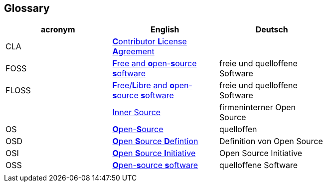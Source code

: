 [[section-glossary]]
== Glossary

[options="header"]
|===
| acronym | English | Deutsch |
| CLA | https://en.wikipedia.org/wiki/Contributor_License_Agreement[**C**ontributor **L**icense **A**greement] |  |
| FOSS | https://en.wikipedia.org/wiki/Free_and_open-source_software[**F**ree and **o**pen-**s**ource **s**oftware] | freie und quelloffene Software |
| FLOSS | https://en.wikipedia.org/wiki/Alternative_terms_for_free_software#FLOSS[**F**ree/**L**ibre and **o**pen-**s**ource **s**oftware] | freie und quelloffene Software |
|  | https://en.wikipedia.org/wiki/Inner_source[Inner Source] | firmeninterner Open Source |
| OS | https://en.wikipedia.org/wiki/open-source[**O**pen-**S**ource] | quelloffen |
| OSD | https://en.wikipedia.org/wiki/The_Open_Source_Definition[**O**pen **S**ource **D**efintion] | Definition von Open Source |
| OSI | https://en.wikipedia.org/wiki/Open_Source_Initiative[**O**pen **S**ource **I**nitiative] | Open Source Initiative |
| OSS | https://en.wikipedia.org/wiki/Open-source_software[**O**pen-**s**ource **s**oftware] | quelloffene Software |
|  |  |  |
|===
